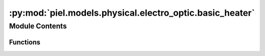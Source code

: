 :py:mod:`piel.models.physical.electro_optic.basic_heater`
=========================================================

.. py:module:: piel.models.physical.electro_optic.basic_heater


Module Contents
---------------


Functions
~~~~~~~~~

.. autoapisummary::

   piel.models.physical.electro_optic.basic_heater.linear_phase_mapping_relationship



.. py:function:: linear_phase_mapping_relationship(phase_power_slope: float, zero_power_phase: float)

   This function returns a function that maps the power applied to a particular heater resistor linearly. For
   example, we might start with a minimum phase mapping of (0,0) where the units are in (Watts, Phase). If we have a ridiculous arbitrary phase_power_slope of 1rad/1W, then the points in our linear mapping would be (0,0), (1,1), (2,2), (3,3), etc. This is implemented as a lambda function that takes in a power and returns a phase. The units of the power and phase are determined by the phase_power_slope and zero_power_phase. The zero_power_phase is the phase at zero power. The phase_power_slope is the slope of the linear mapping. The units of the phase_power_slope are radians/Watt. The units of the zero_power_phase are radians. The units of the power are Watts. The units of the phase are radians.

   :param phase_power_slope: The slope of the linear mapping. The units of the phase_power_slope are radians/Watt.
   :type phase_power_slope: float
   :param zero_power_phase: The phase at zero power. The units of the zero_power_phase are radians.
   :type zero_power_phase: float

   :returns: A function that maps the power applied to a particular heater resistor linearly. The units of the power and phase are determined by the phase_power_slope and zero_power_phase. The zero_power_phase is the phase at zero power. The phase_power_slope is the slope of the linear mapping. The units of the phase_power_slope are radians/Watt. The units of the zero_power_phase are radians. The units of the power are Watts. The units of the phase are radians.
   :rtype: linear_phase_mapping (function)
